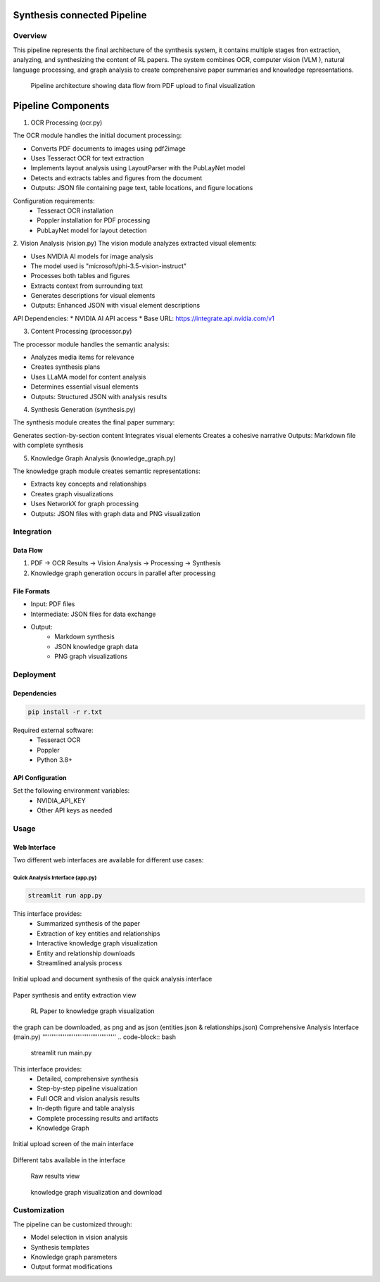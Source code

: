 Synthesis connected Pipeline
=============================

Overview
---------
This pipeline represents the final architecture of the synthesis system, it contains multiple stages fron extraction, analyzing, and synthesizing the content of RL papers. The system combines OCR, computer vision (VLM ), natural language processing, and graph analysis to create comprehensive paper summaries and knowledge representations.

.. figure:: ../Images/full_synthesis_sys.png
   :width: 100%
   :alt: Research Paper Analysis Pipeline Diagram
   
   Pipeline architecture showing data flow from PDF upload to final visualization
   

Pipeline Components
===================

1. OCR Processing (ocr.py)

The OCR module handles the initial document processing:

* Converts PDF documents to images using pdf2image
* Uses Tesseract OCR for text extraction
* Implements layout analysis using LayoutParser with the PubLayNet model
* Detects and extracts tables and figures from the document
* Outputs: JSON file containing page text, table locations, and figure locations

Configuration requirements:
    * Tesseract OCR installation
    * Poppler installation for PDF processing
    * PubLayNet model for layout detection

2. Vision Analysis (vision.py)
The vision module analyzes extracted visual elements:

* Uses NVIDIA AI models for image analysis
* The model used is "microsoft/phi-3.5-vision-instruct"
* Processes both tables and figures
* Extracts context from surrounding text
* Generates descriptions for visual elements
* Outputs: Enhanced JSON with visual element descriptions

API Dependencies:
* NVIDIA AI API access
* Base URL: https://integrate.api.nvidia.com/v1


3. Content Processing (processor.py)

The processor module handles the semantic analysis:

* Analyzes media items for relevance
* Creates synthesis plans
* Uses LLaMA model for content analysis
* Determines essential visual elements
* Outputs: Structured JSON with analysis results

4. Synthesis Generation (synthesis.py)

The synthesis module creates the final paper summary:

Generates section-by-section content
Integrates visual elements
Creates a cohesive narrative
Outputs: Markdown file with complete synthesis


5. Knowledge Graph Analysis (knowledge_graph.py)

The knowledge graph module creates semantic representations:

* Extracts key concepts and relationships

* Creates graph visualizations

* Uses NetworkX for graph processing

* Outputs: JSON files with graph data and PNG visualization

Integration
------------

Data Flow
~~~~~~~~~~
1. PDF → OCR Results → Vision Analysis → Processing → Synthesis
2. Knowledge graph generation occurs in parallel after processing

File Formats
~~~~~~~~~~~~
* Input: PDF files

* Intermediate: JSON files for data exchange

* Output: 
    - Markdown synthesis
    - JSON knowledge graph data
    - PNG graph visualizations


Deployment
----------

Dependencies
~~~~~~~~~~~
.. code-block:: bash

    pip install -r r.txt

Required external software:
    * Tesseract OCR
    * Poppler
    * Python 3.8+

API Configuration
~~~~~~~~~~~~~~~~~~
Set the following environment variables:
    * NVIDIA_API_KEY
    * Other API keys as needed

Usage
------

Web Interface
~~~~~~~~~~~~
Two different web interfaces are available for different use cases:

Quick Analysis Interface (app.py)
'''''''''''''''''''''''''''''''
.. code-block:: bash

    streamlit run app.py

This interface provides:
    * Summarized synthesis of the paper
    * Extraction of key entities and relationships
    * Interactive knowledge graph visualization
    * Entity and relationship downloads
    * Streamlined analysis process


.. figure:: ../Images/kg1.png
   :width: 600px
   :align: center
   :alt: App Interface Upload Screen
   
   Initial upload and document synthesis of the quick analysis interface

.. figure:: ../Images/kg2.png
   :width: 600px
   :align: center
   :alt: App Interface Synthesis View
   
   Paper synthesis and entity extraction view

.. figure:: ../Images/kg3.png
   :width: 600px
   :align: center
   :alt: App Interface Knowledge Graph
   
  RL Paper to knowledge graph visualization 

the graph can be downloaded, as png and as json (entities.json & relationships.json)
Comprehensive Analysis Interface (main.py)
''''''''''''''''''''''''''''''''''''''''
.. code-block:: bash

    streamlit run main.py

This interface provides:
    * Detailed, comprehensive synthesis
    * Step-by-step pipeline visualization
    * Full OCR and vision analysis results
    * In-depth figure and table analysis
    * Complete processing results and artifacts
    * Knowledge Graph


.. figure:: ../Images/syn1.png
   :width: 600px
   :align: center
   :alt: App Interface Upload Screen
   
   Initial upload screen of the main interface

.. figure:: ../Images/syn2.png
   :width: 600px
   :align: center
   :alt: App Interface Synthesis View
   
   Different tabs available in the interface

.. figure:: ../Images/syn5.png
   :width: 600px
   :align: center
   :alt: App Interface Knowledge Graph
   
  Raw results view

.. figure:: ../Images/kg6.png
   :width: 600px
   :align: center
   :alt: App Interface Knowledge Graph
   
  knowledge graph visualization and download

Customization
--------------
The pipeline can be customized through:

* Model selection in vision analysis
* Synthesis templates
* Knowledge graph parameters
* Output format modifications


